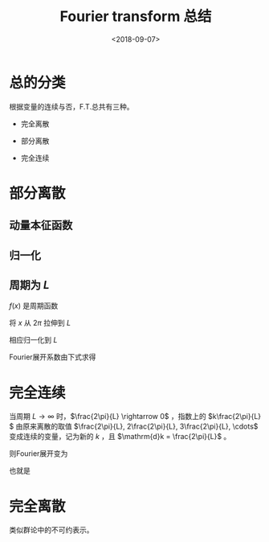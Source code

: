 #+TITLE: Fourier transform 总结
#+DATE: <2018-09-07>
#+CATEGORIES: 专业笔记
#+TAGS: Fourier, 数学
#+HTML: <!-- toc -->
#+HTML: <!-- more -->
* 总的分类

根据变量的连续与否，F.T.总共有三种。

- 完全离散

\begin{align*}
  \sum_l e^{-i\frac{2\pi}{N}k'l} e^{i\frac{2\pi}{N}kl}=N\delta_{kk'}
\end{align*}

- 部分离散

\begin{align*}
  \int_{-\infty}^{\infty} e^{-ik'x} e^{ikx} \mathrm{d}x = L \delta_{kk'}
\end{align*}

- 完全连续

\begin{align*}
  \int_{-\infty}^{\infty} e^{-ikx} e^{ik'x} \mathrm{d}x = 2\pi \delta (x-x')
\end{align*}

* 部分离散

** 动量本征函数

\begin{align*}
\frac{\hbar}{i} \frac{\mathrm{d}}{\mathrm{d}x} \psi = p \psi\quad \Longrightarrow\quad \psi = e^{i\frac{p}{\hbar}x}
\end{align*}

** 归一化

\begin{align*}
\langle e^{ikx} \mid e^{ikx'} \rangle = \int_{-\infty}^{\infty} e^{-ikx} e^{ikx'} \mathrm{d}k = \int_{-\infty}^{\infty} e^{ik(x'-x)} \mathrm{d}k = 2\pi \delta(x-x')
\end{align*}

** 周期为 $L$

$f(x)$ 是周期函数

\begin{align*}
f(x+L) = f(x)
\end{align*}

将 $x$ 从 $2\pi$ 拉伸到 $L$

\begin{align*}
x \rightarrow x \cdot \frac{2\pi}{L}​
\end{align*}

相应归一化到 $L$

\begin{align*}
\langle e^{ikx \cdot \frac{2\pi}{L}} \mid e^{ikx' \cdot \frac{2\pi}{L}} \rangle = \int_{-\infty}^{\infty} e^{-ikx \cdot \frac{2\pi}{L}} e^{ikx' \cdot \frac{2\pi}{L}} \mathrm{d}k = L \delta(x-x')
\end{align*}

Fourier展开系数由下式求得

\begin{align*}
f(x)= \frac{1}{L} \sum_k \mid e^{ikx \cdot \frac{2\pi}{L}} \rangle \langle e^{ikx \cdot \frac{2\pi}{L}} \mid f(x) \rangle = \sum_k e^{ikx \cdot \frac{2\pi}{L}} C_k
\end{align*}

\begin{align*}
C_k = \frac{1}{L} \int_{-\infty}^{\infty} f(x) e^{-ikx \cdot \frac{2\pi}{L}} \mathrm{d}x
\end{align*}

* 完全连续

当周期 $L \rightarrow \infty​$ 时，$\frac{2\pi}{L} \rightarrow 0​$ ，指数上的 $k\frac{2\pi}{L}​$ 由原来离散的取值 $\frac{2\pi}{L}, 2\frac{2\pi}{L}, 3\frac{2\pi}{L}, \cdots​$ 变成连续的变量，记为新的 $k​$ ，且 $\mathrm{d}k = \frac{2\pi}{L}​$ 。

则Fourier展开变为

\begin{align*}
f(x) = \lim_{L\rightarrow \infty} \frac{1}{2 \pi}\frac{2\pi}{L} \sum_k \mid e^{ikx\cdot\frac{2\pi}{L}}\rangle\langle e^{ikx\cdot\frac{2\pi}{L}}\mid f(x) \rangle = \int_{-\infty}^{\infty} \mathrm{d}k \frac{1}{2\pi}\mid e^{ikx\cdot\frac{2\pi}{L}}\rangle\langle e^{ikx\cdot\frac{2\pi}{L}}\mid f(x) \rangle \\\\=\frac{1}{2\pi} \int _{-\infty}^{\infty}\mathrm{d}k\int _{-\infty}^{\infty}\mathrm{d}x' e^{ikx}\cdot e^{-ikx'}f(x')
\end{align*}

也就是

\begin{align*}
f(x) = \frac{1}{2\pi} \int_{-\infty}^{\infty} \mathrm{d}k \int_{-\infty}^{\infty} \mathrm{d}x' e^{ik(x-x')} f(x')
\end{align*}

* 完全离散

类似群论中的不可约表示。

\begin{align*}
\sum_l e^{-i\frac{2\pi}{N}k'l} e^{i\frac{2\pi}{N}kl}=N\delta_{kk'}
\end{align*}
